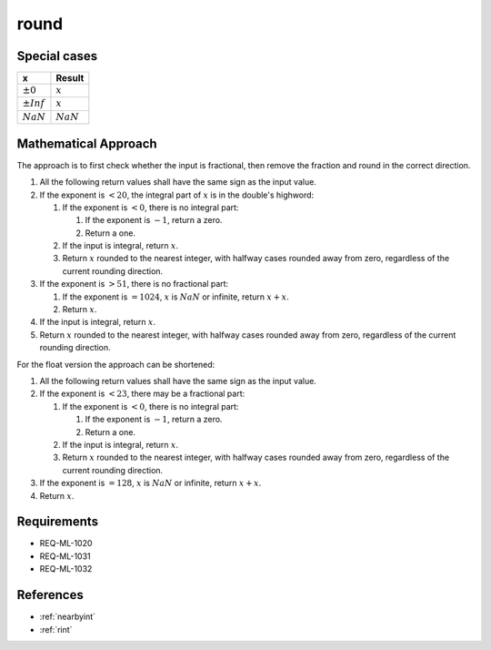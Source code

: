 round
~~~~~

.. c:autodoc:: ../libm/mathd/roundd.c

Special cases
^^^^^^^^^^^^^

+--------------------------+--------------------------+
| x                        | Result                   |
+==========================+==========================+
| :math:`±0`               | :math:`x`                |
+--------------------------+--------------------------+
| :math:`±Inf`             | :math:`x`                |
+--------------------------+--------------------------+
| :math:`NaN`              | :math:`NaN`              |
+--------------------------+--------------------------+

Mathematical Approach
^^^^^^^^^^^^^^^^^^^^^

The approach is to first check whether the input is fractional, then remove the fraction and round in the correct direction.

#. All the following return values shall have the same sign as the input value.
#. If the exponent is :math:`< 20`, the integral part of :math:`x` is in the double's highword:

   #. If the exponent is :math:`< 0`, there is no integral part:

      #. If the exponent is :math:`-1`, return a zero.
      #. Return a one.

   #. If the input is integral, return :math:`x`.
   #. Return :math:`x` rounded to the nearest integer, with halfway cases rounded away from zero, regardless of the current rounding direction.

#. If the exponent is :math:`> 51`, there is no fractional part:

   #. If the exponent is :math:`= 1024`, :math:`x` is :math:`NaN` or infinite, return :math:`x+x`.
   #. Return :math:`x`.

#. If the input is integral, return :math:`x`.
#. Return :math:`x` rounded to the nearest integer, with halfway cases rounded away from zero, regardless of the current rounding direction.

For the float version the approach can be shortened:

#. All the following return values shall have the same sign as the input value.
#. If the exponent is :math:`< 23`, there may be a fractional part:

   #. If the exponent is :math:`< 0`, there is no integral part:

      #. If the exponent is :math:`-1`, return a zero.
      #. Return a one.

   #. If the input is integral, return :math:`x`.
   #. Return :math:`x` rounded to the nearest integer, with halfway cases rounded away from zero, regardless of the current rounding direction.

#. If the exponent is :math:`= 128`, :math:`x` is :math:`NaN` or infinite, return :math:`x+x`.
#. Return :math:`x`.

Requirements
^^^^^^^^^^^^

* REQ-ML-1020
* REQ-ML-1031
* REQ-ML-1032

References
^^^^^^^^^^

* :ref:`nearbyint`
* :ref:`rint`
